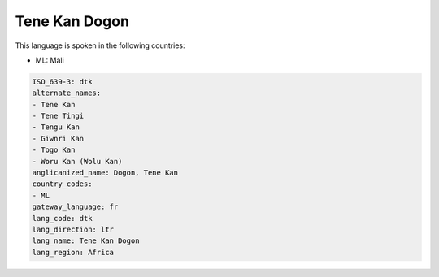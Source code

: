 .. _dtk:

Tene Kan Dogon
==============

This language is spoken in the following countries:

* ML: Mali

.. code-block:: yaml

    ISO_639-3: dtk
    alternate_names:
    - Tene Kan
    - Tene Tingi
    - Tengu Kan
    - Giwnri Kan
    - Togo Kan
    - Woru Kan (Wolu Kan)
    anglicanized_name: Dogon, Tene Kan
    country_codes:
    - ML
    gateway_language: fr
    lang_code: dtk
    lang_direction: ltr
    lang_name: Tene Kan Dogon
    lang_region: Africa
    
